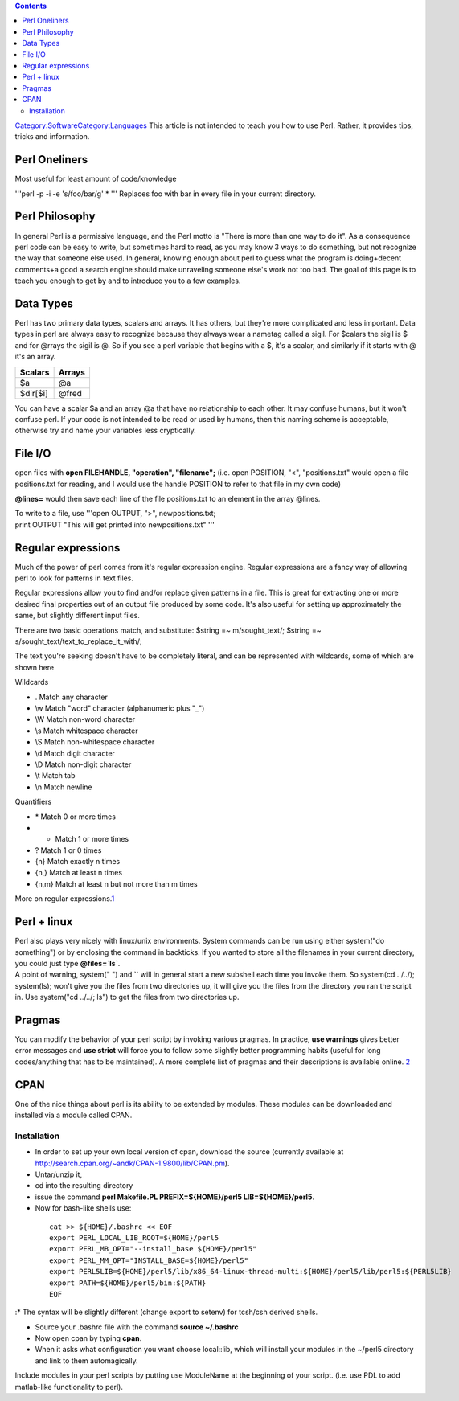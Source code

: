 .. contents::
   :depth: 3
..

`Category:Software </Category:Software>`__\ `Category:Languages </Category:Languages>`__
This article is not intended to teach you how to use Perl. Rather, it
provides tips, tricks and information.

Perl Oneliners
==============

Most useful for least amount of code/knowledge

'''perl -p -i -e 's/foo/bar/g' \* ''' Replaces foo with bar in every
file in your current directory.

Perl Philosophy
===============

In general Perl is a permissive language, and the Perl motto is "There
is more than one way to do it". As a consequence perl code can be easy
to write, but sometimes hard to read, as you may know 3 ways to do
something, but not recognize the way that someone else used. In general,
knowing enough about perl to guess what the program is doing+decent
comments+a good a search engine should make unraveling someone else's
work not too bad. The goal of this page is to teach you enough to get by
and to introduce you to a few examples.

Data Types
==========

Perl has two primary data types, scalars and arrays. It has others, but
they're more complicated and less important. Data types in perl are
always easy to recognize because they always wear a nametag called a
sigil. For $calars the sigil is $ and for @rrays the sigil is @. So if
you see a perl variable that begins with a $, it's a scalar, and
similarly if it starts with @ it's an array.

======== ======
Scalars  Arrays
======== ======
$a       @a
$dir[$i] @fred
======== ======

You can have a scalar $a and an array @a that have no relationship to
each other. It may confuse humans, but it won't confuse perl. If your
code is not intended to be read or used by humans, then this naming
scheme is acceptable, otherwise try and name your variables less
cryptically.

File I/O
========

open files with **open FILEHANDLE, "operation", "filename";** (i.e. open
POSITION, "<", "positions.txt" would open a file positions.txt for
reading, and I would use the handle POSITION to refer to that file in my
own code)

**@lines=** would then save each line of the file positions.txt to an
element in the array @lines.

| To write to a file, use '''open OUTPUT, ">", newpositions.txt;
| print OUTPUT "This will get printed into newpositions.txt" '''

Regular expressions
===================

Much of the power of perl comes from it's regular expression engine.
Regular expressions are a fancy way of allowing perl to look for
patterns in text files.

Regular expressions allow you to find and/or replace given patterns in a
file. This is great for extracting one or more desired final properties
out of an output file produced by some code. It's also useful for
setting up approximately the same, but slightly different input files.

There are two basic operations match, and substitute: $string =~
m/sought_text/; $string =~ s/sought_text/text_to_replace_it_with/;

The text you're seeking doesn't have to be completely literal, and can
be represented with wildcards, some of which are shown here

Wildcards

-  . Match any character
-  \\w Match "word" character (alphanumeric plus "_")
-  \\W Match non-word character
-  \\s Match whitespace character
-  \\S Match non-whitespace character
-  \\d Match digit character
-  \\D Match non-digit character
-  \\t Match tab
-  \\n Match newline

Quantifiers

-  \* Match 0 or more times
-  + Match 1 or more times
-  ? Match 1 or 0 times
-  {n} Match exactly n times
-  {n,} Match at least n times
-  {n,m} Match at least n but not more than m times

More on regular
expressions.\ `1 <http://www.troubleshooters.com/codecorn/littperl/perlreg.htm>`__

Perl + linux
============

| Perl also plays very nicely with linux/unix environments. System
  commands can be run using either system("do something") or by
  enclosing the command in backticks. If you wanted to store all the
  filenames in your current directory, you could just type
  **@files=`ls\`**.
| A point of warning, system(" ") and \`\` will in general start a new
  subshell each time you invoke them. So system(cd ../../); system(ls);
  won't give you the files from two directories up, it will give you the
  files from the directory you ran the script in. Use system("cd ../../;
  ls") to get the files from two directories up.

Pragmas
=======

You can modify the behavior of your perl script by invoking various
pragmas. In practice, **use warnings** gives better error messages and
**use strict** will force you to follow some slightly better programming
habits (useful for long codes/anything that has to be maintained). A
more complete list of pragmas and their descriptions is available
online. `2 <http://perldoc.perl.org/index-pragmas.html>`__

CPAN
====

One of the nice things about perl is its ability to be extended by
modules. These modules can be downloaded and installed via a module
called CPAN.

Installation
------------

-  In order to set up your own local version of cpan, download the
   source (currently available at
   http://search.cpan.org/~andk/CPAN-1.9800/lib/CPAN.pm).
-  Untar/unzip it,
-  cd into the resulting directory
-  issue the command **perl Makefile.PL PREFIX=${HOME}/perl5
   LIB=${HOME}/perl5**.
-  Now for bash-like shells use:

..

   ::

      cat >> ${HOME}/.bashrc << EOF
      export PERL_LOCAL_LIB_ROOT=${HOME}/perl5
      export PERL_MB_OPT="--install_base ${HOME}/perl5"
      export PERL_MM_OPT="INSTALL_BASE=${HOME}/perl5"
      export PERL5LIB=${HOME}/perl5/lib/x86_64-linux-thread-multi:${HOME}/perl5/lib/perl5:${PERL5LIB}
      export PATH=${HOME}/perl5/bin:${PATH}
      EOF

:\* The syntax will be slightly different (change export to setenv) for
tcsh/csh derived shells.

-  Source your .bashrc file with the command **source ~/.bashrc**
-  Now open cpan by typing **cpan**.

-  When it asks what configuration you want choose local::lib, which
   will install your modules in the ~/perl5 directory and link to them
   automagically.

Include modules in your perl scripts by putting use ModuleName at the
beginning of your script. (i.e. use PDL to add matlab-like functionality
to perl).
